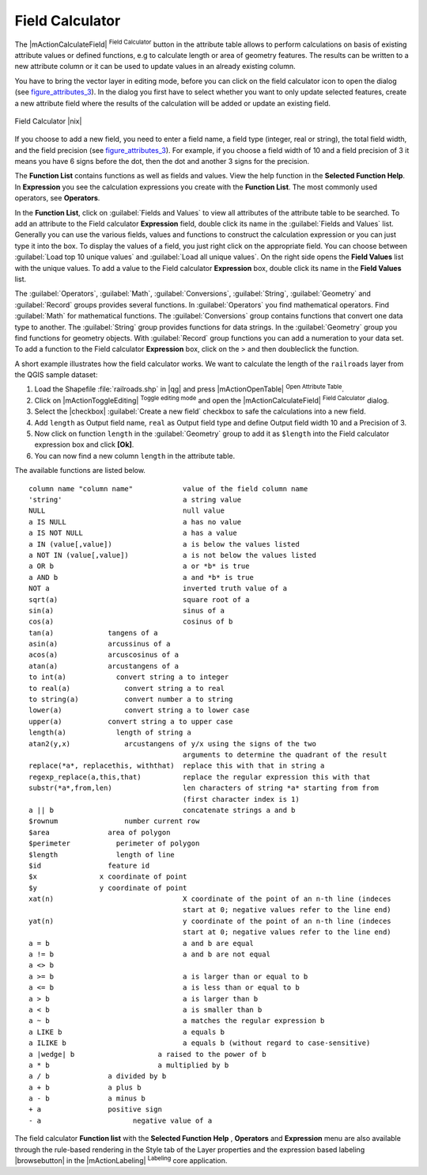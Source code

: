 .. comment out this Section (by putting '|updatedisclaimer|' on top) if file is not uptodate with release

.. index:: Field_Calculator, Calculator_Field, Derived_Fields

.. _vector_field_calculator:

Field Calculator
================

The |mActionCalculateField| :sup:`Field Calculator` button in the attribute
table allows to perform calculations on basis of existing attribute values or
defined functions, e.g to calculate length or area of geometry features. The
results can be written to a new attribute column or it can be used to update
values in an already existing column.

You have to bring the vector layer in editing mode, before you can click on
the field calculator icon to open the dialog (see figure_attributes_3_). In
the dialog you first have to select whether you want to only update selected
features, create a new attribute field where the results of the calculation will
be added or update an existing field.

.. _figure_attributes_3:

.. only:: html

   **Figure Attributes 3:**

.. figure:: /static/user_manual/working_with_vector/fieldcalculator.png
   :width: 30em
   :align: center

   Field Calculator |nix|

If you choose to add a new field, you need to enter a field name, a field type
(integer, real or string), the total field width, and the field precision (see
figure_attributes_3_). For example, if you choose a field width of 10 and a field
precision of 3 it means you have 6 signs before the dot, then the dot and another
3 signs for the precision.

The **Function List** contains functions as well as fields and values. View the
help function in the **Selected Function Help**. In **Expression** you see the
calculation expressions you create with the **Function List**. The most commonly
used operators, see **Operators**.

In the **Function List**, click on :guilabel:`Fields and Values` to view all
attributes of the attribute table to be searched. To add an attribute to the
Field calculator **Expression** field, double click its name in the
:guilabel:`Fields and Values` list. Generally you can use the various fields,
values and functions to construct the calculation expression or you can just type
it into the box. To display the values ​​of a field, you just right click on the
appropriate field. You can choose between :guilabel:`Load top 10 unique values`
and :guilabel:`Load all unique values`. On the right side opens the **Field Values**
list with the unique values. To add a value to the Field calculator **Expression**
box, double click its name in the **Field Values** list.

The :guilabel:`Operators`, :guilabel:`Math`, :guilabel:`Conversions`,
:guilabel:`String`, :guilabel:`Geometry` and :guilabel:`Record` groups provides
several functions. In :guilabel:`Operators` you find mathematical operators.
Find :guilabel:`Math` for mathematical functions. The :guilabel:`Conversions`
group contains functions that convert one data type to another. The :guilabel:`String`
group provides functions for data strings. In the :guilabel:`Geometry` group you
find functions for geometry objects. With :guilabel:`Record` group functions you
can add a numeration to your data set. To add a function to the Field calculator
**Expression** box, click on the > and then doubleclick the function.

A short example illustrates how the field calculator works. We want to
calculate the length of the ``railroads`` layer from the QGIS sample dataset:

#. Load the Shapefile :file:`railroads.shp` in |qg| and press |mActionOpenTable|
   :sup:`Open Attribute Table`.
#. Click on |mActionToggleEditing| :sup:`Toggle editing mode` and open the
   |mActionCalculateField| :sup:`Field Calculator` dialog.
#. Select the |checkbox| :guilabel:`Create a new field` checkbox to safe the
   calculations into a new field.
#. Add ``length`` as Output field name, ``real`` as Output field type and
   define Output field width 10 and a Precision of 3.
#. Now click on function ``length`` in the :guilabel:`Geometry` group to add it
   as ``$length`` into the Field calculator expression box and click **[Ok]**.
#. You can now find a new column ``length`` in the attribute table.

The available functions are listed below.

.. index:: Field_Calculator_Functions

::

 column name "column name"            value of the field column name
 'string'                             a string value
 NULL                                 null value
 a IS NULL                            a has no value
 a IS NOT NULL                        a has a value
 a IN (value[,value])                 a is below the values listed
 a NOT IN (value[,value])             a is not below the values listed
 a OR b                               a or *b* is true
 a AND b                              a and *b* is true
 NOT a                                inverted truth value of a
 sqrt(a)                              square root of a
 sin(a)                               sinus of a
 cos(a)                               cosinus of b
 tan(a)             tangens of a
 asin(a)            arcussinus of a
 acos(a)            arcuscosinus of a
 atan(a)            arcustangens of a
 to int(a)            convert string a to integer
 to real(a)             convert string a to real
 to string(a)           convert number a to string
 lower(a)               convert string a to lower case
 upper(a)           convert string a to upper case
 length(a)            length of string a
 atan2(y,x)             arcustangens of y/x using the signs of the two
                                      arguments to determine the quadrant of the result
 replace(*a*, replacethis, withthat)  replace this with that in string a
 regexp_replace(a,this,that)          replace the regular expression this with that
 substr(*a*,from,len)                 len characters of string *a* starting from from
                                      (first character index is 1)
 a || b                               concatenate strings a and b
 $rownum                number current row
 $area              area of polygon
 $perimeter           perimeter of polygon
 $length              length of line
 $id                feature id
 $x               x coordinate of point
 $y               y coordinate of point
 xat(n)                               X coordinate of the point of an n-th line (indeces
                                      start at 0; negative values refer to the line end)
 yat(n)                               y coordinate of the point of an n-th line (indeces
                                      start at 0; negative values refer to the line end)
 a = b                                a and b are equal
 a != b                               a and b are not equal
 a <> b
 a >= b                               a is larger than or equal to b
 a <= b                               a is less than or equal to b
 a > b                                a is larger than b
 a < b                                a is smaller than b
 a ~ b                                a matches the regular expression b
 a LIKE b                             a equals b
 a ILIKE b                            a equals b (without regard to case-sensitive)
 a |wedge| b                    a raised to the power of b
 a * b                          a multiplied by b
 a / b              a divided by b
 a + b              a plus b
 a - b              a minus b
 + a                positive sign
 - a                      negative value of a


The field calculator **Function list** with the **Selected Function Help** ,
**Operators** and **Expression** menu are also available through the rule-based
rendering in the Style tab of the Layer properties and the expression based
labeling |browsebutton| in the |mActionLabeling| :sup:`Labeling` core application.
